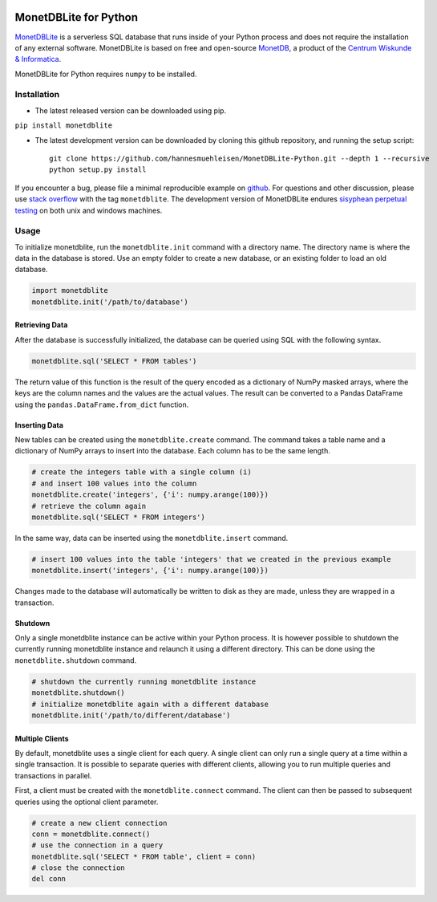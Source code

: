 |Build Status|

MonetDBLite for Python
======================

`MonetDBLite <https://www.monetdb.org/blog/monetdblite-r>`__ is a
serverless SQL database that runs inside of your Python process and does
not require the installation of any external software. MonetDBLite is
based on free and open-source
`MonetDB <https://www.monetdb.org/Home>`__, a product of the `Centrum
Wiskunde & Informatica <http://www.cwi.nl>`__.

MonetDBLite for Python requires ``numpy`` to be installed.

Installation
------------

-  The latest released version can be downloaded using pip.

``pip install monetdblite``

-  The latest development version can be downloaded by cloning this
   github repository, and running the setup script:

   ::

       git clone https://github.com/hannesmuehleisen/MonetDBLite-Python.git --depth 1 --recursive
       python setup.py install

If you encounter a bug, please file a minimal reproducible example on
`github <https://github.com/hannesmuehleisen/MonetDBLite/issues>`__. For
questions and other discussion, please use `stack
overflow <http://stackoverflow.com/questions/tagged/monetdblite>`__ with
the tag ``monetdblite``. The development version of MonetDBLite endures
`sisyphean perpetual
testing <http://monetdb.cwi.nl/testweb/web/sisyphus/>`__ on both unix
and windows machines.

Usage
-----

To initialize monetdblite, run the ``monetdblite.init`` command with a
directory name. The directory name is where the data in the database is
stored. Use an empty folder to create a new database, or an existing
folder to load an old database.

.. code:: python

    import monetdblite
    monetdblite.init('/path/to/database')

Retrieving Data
~~~~~~~~~~~~~~~

After the database is successfully initialized, the database can be
queried using SQL with the following syntax.

.. code:: python

    monetdblite.sql('SELECT * FROM tables')

The return value of this function is the result of the query encoded as
a dictionary of NumPy masked arrays, where the keys are the column names
and the values are the actual values. The result can be converted to a
Pandas DataFrame using the ``pandas.DataFrame.from_dict`` function.

Inserting Data
~~~~~~~~~~~~~~

New tables can be created using the ``monetdblite.create`` command. The
command takes a table name and a dictionary of NumPy arrays to insert
into the database. Each column has to be the same length.

.. code:: python

    # create the integers table with a single column (i)
    # and insert 100 values into the column
    monetdblite.create('integers', {'i': numpy.arange(100)})
    # retrieve the column again
    monetdblite.sql('SELECT * FROM integers')

In the same way, data can be inserted using the ``monetdblite.insert``
command.

.. code:: python

    # insert 100 values into the table 'integers' that we created in the previous example
    monetdblite.insert('integers', {'i': numpy.arange(100)})

Changes made to the database will automatically be written to disk as
they are made, unless they are wrapped in a transaction.

Shutdown
~~~~~~~~

Only a single monetdblite instance can be active within your Python
process. It is however possible to shutdown the currently running
monetdblite instance and relaunch it using a different directory. This
can be done using the ``monetdblite.shutdown`` command.

.. code:: python

    # shutdown the currently running monetdblite instance
    monetdblite.shutdown()
    # initialize monetdblite again with a different database
    monetdblite.init('/path/to/different/database')

Multiple Clients
~~~~~~~~~~~~~~~~

By default, monetdblite uses a single client for each query. A single
client can only run a single query at a time within a single
transaction. It is possible to separate queries with different clients,
allowing you to run multiple queries and transactions in parallel.

First, a client must be created with the ``monetdblite.connect``
command. The client can then be passed to subsequent queries using the
optional client parameter.

.. code:: python

    # create a new client connection
    conn = monetdblite.connect()
    # use the connection in a query
    monetdblite.sql('SELECT * FROM table', client = conn)
    # close the connection
    del conn

.. |Build Status| image:: https://travis-ci.org/hannesmuehleisen/MonetDBLite.svg?branch=Dec2016Lite-Python
   :target: https://travis-ci.org/hannesmuehleisen/MonetDBLite


